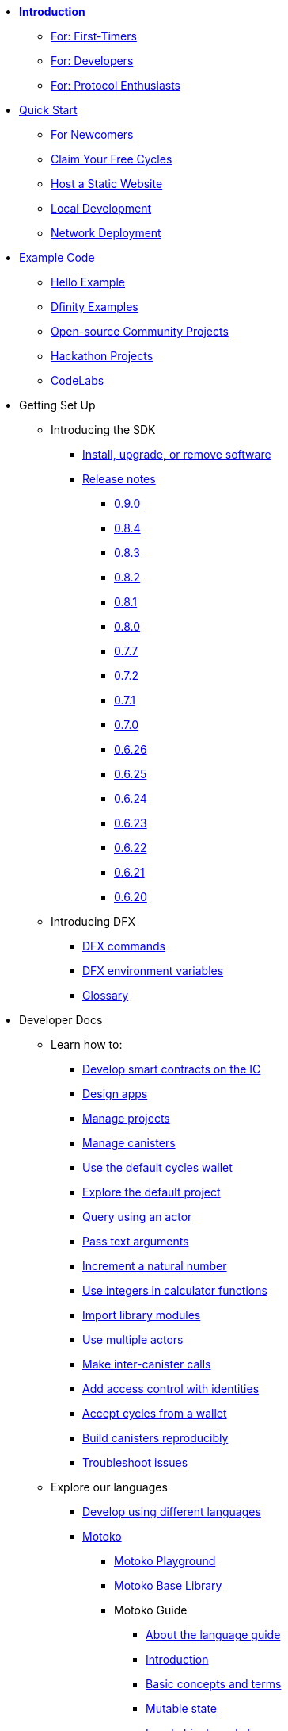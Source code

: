 * xref:introduction:welcome.adoc[**Introduction**]
** xref:introduction:welcome.adoc#for-first-timers[For: First-Timers]
** xref:introduction:welcome.adoc#for-developers[For: Developers]
** xref:introduction:welcome.adoc#for-protocol-enthusiasts[For: Protocol Enthusiasts]

* xref:quickstart:quickstart-intro.adoc[Quick Start]
** xref:quickstart:newcomers.adoc[For Newcomers]
** xref:quickstart:cycles-faucet.adoc[Claim Your Free Cycles]
** xref:quickstart:host-a-website.adoc[Host a Static Website]
** xref:quickstart:local-quickstart.adoc[Local Development]
** xref:quickstart:network-quickstart.adoc[Network Deployment]

* xref:examples:index.adoc[Example Code]
*** xref:examples:hello.adoc[Hello Example]
*** link:https://github.com/dfinity/examples[Dfinity Examples^]
*** link:https://github.com/dfinity/awesome-dfinity[Open-source Community Projects^]
*** xref:examples:hackathon-projects.adoc[Hackathon Projects]
*** xref:examples:codelabs.adoc[CodeLabs]

* Getting Set Up
** Introducing the SDK
*** xref:developers-guide:install-upgrade-remove.adoc[Install, upgrade, or remove software]
*** xref:release-notes:sdk-release-notes.adoc[Release notes]
**** xref:release-notes:0.9.0-rn.adoc[0.9.0]
**** xref:release-notes:0.8.4-rn.adoc[0.8.4]
**** xref:release-notes:0.8.3-rn.adoc[0.8.3]
**** xref:release-notes:0.8.2-rn.adoc[0.8.2]
**** xref:release-notes:0.8.1-rn.adoc[0.8.1]
**** xref:release-notes:0.8.0-rn.adoc[0.8.0]
**** xref:release-notes:0.7.7-rn.adoc[0.7.7]
**** xref:release-notes:0.7.2-rn.adoc[0.7.2]
**** xref:release-notes:0.7.1-rn.adoc[0.7.1]
**** xref:release-notes:0.7.0-rn.adoc[0.7.0]
**** xref:release-notes:0.6.26-rn.adoc[0.6.26]
**** xref:release-notes:0.6.25-rn.adoc[0.6.25]
**** xref:release-notes:0.6.24-rn.adoc[0.6.24]
**** xref:release-notes:0.6.23-rn.adoc[0.6.23]
**** xref:release-notes:0.6.22-rn.adoc[0.6.22]
**** xref:release-notes:0.6.21-rn.adoc[0.6.21]
**** xref:release-notes:0.6.20-rn.adoc[0.6.20]
** Introducing DFX
*** xref:developers-guide:cli-reference.adoc[DFX commands]
*** xref:developers-guide:cli-reference/dfx-envars.adoc[DFX environment variables]
*** xref:developers-guide:glossary.adoc[Glossary]

* Developer Docs
** Learn how to:
*** xref:developers-guide:sdk-guide.adoc[Develop smart contracts on the IC]
*** xref:developers-guide:design-apps.adoc[Design apps]
*** xref:developers-guide:customize-projects.adoc[Manage projects]
*** xref:developers-guide:working-with-canisters.adoc[Manage canisters]
*** xref:developers-guide:default-wallet.adoc[Use the default cycles wallet]
*** xref:developers-guide:tutorials/explore-templates.adoc[Explore the default project]
*** xref:developers-guide:tutorials/define-an-actor.adoc[Query using an actor]
*** xref:developers-guide:tutorials/hello-location.adoc[Pass text arguments]
*** xref:developers-guide:tutorials/counter-tutorial.adoc[Increment a natural number]
*** xref:developers-guide:tutorials/calculator.adoc[Use integers in calculator functions]
*** xref:developers-guide:tutorials/phonebook.adoc[Import library modules]
*** xref:developers-guide:tutorials/multiple-actors.adoc[Use multiple actors]
*** xref:developers-guide:tutorials/intercanister-calls.adoc[Make inter-canister calls]
*** xref:developers-guide:tutorials/access-control.adoc[Add access control with identities]
*** xref:developers-guide:tutorials/simple-cycles.adoc[Accept cycles from a wallet]
*** xref:developers-guide:tutorials/reproducible-builds.adoc[Build canisters reproducibly]
*** xref:developers-guide:troubleshooting.adoc[Troubleshoot issues]

** Explore our languages

*** xref:developers-guide:work-with-languages.adoc[Develop using different languages]
*** xref:language-guide:motoko.adoc[Motoko]
**** link:https://m7sm4-2iaaa-aaaab-qabra-cai.raw.ic0.app/[Motoko Playground^]
**** xref:base-libraries:stdlib-intro.adoc[Motoko Base Library]
**** Motoko Guide
***** xref:language-guide:about-this-guide.adoc[About the language guide]
***** xref:language-guide:motoko-introduction.adoc[Introduction]
***** xref:language-guide:basic-concepts.adoc[Basic concepts and terms]
***** xref:language-guide:mutable-state.adoc[Mutable state]
***** xref:language-guide:local-objects-classes.adoc[Local objects and classes]
***** xref:language-guide:actors-async.adoc[Actors and async data]
***** xref:language-guide:errors.adoc[Error handling]
***** xref:language-guide:pattern-matching.adoc[Pattern matching]
***** xref:language-guide:sharing.adoc[Sharing data and behavior]
***** xref:language-guide:modules-and-imports.adoc[Modules and imports]
***** xref:language-guide:control-flow.adoc[Imperative control flow]
***** xref:language-guide:structural-equality.adoc[Structural equality]
***** xref:language-guide:actor-classes.adoc[Actor classes]
***** xref:language-guide:caller-id.adoc[Principals and caller identification]
***** xref:language-guide:cycles.adoc[Managing cycles]
***** xref:language-guide:upgrades.adoc[Stable variables and upgrade methods]
***** xref:language-guide:compatibility.adoc[Upgrade compatibility]
***** xref:language-guide:stablememory.adoc[The ExperimentalStableMemory library]
***** xref:language-guide:heartbeats.adoc[Heartbeats]
***** xref:language-guide:language-manual.adoc[Language quick reference]
***** xref:language-guide:compiler-ref.adoc[Compiler reference]
***** xref:language-guide:motoko-grammar.adoc[Motoko grammar]
***** xref:language-guide:overview.adoc[Concise overview of Motoko]
***** xref:language-guide:style.adoc[Motoko style guidelines]

*** xref:rust-guide:rust-intro.adoc[Rust]
**** xref:rust-guide:rust-quickstart.adoc[Hello, World! Quick Start]
**** xref:rust-guide:rust-counter.adoc[Simple counter tutorial]
**** xref:rust-guide:multiply-dependency.adoc[Basic dependency tutorial]
**** xref:rust-guide:rust-profile.adoc[Profile tutorial]
**** xref:rust-guide:rust-optimize.adoc[Optimize a Rust program]

*** xref:candid-guide:candid-intro.adoc[Candid]
**** xref:candid-guide:candid-concepts.adoc[What is Candid?]
**** xref:candid-guide:candid-howto.adoc[How to]
**** xref:candid-guide:candid-ref.adoc[Reference]
***** xref:candid-guide:candid-types.adoc[Supported types]
***** link:https://github.com/dfinity/candid[Candid specification^]
***** link:https://docs.rs/candid[Candid Rust crate^]

** Introducing the Internet Identity
*** xref:ic-identity-guide:what-is-ic-identity.adoc[What is Internet Identity]
*** xref:ic-identity-guide:auth-how-to.adoc[How to use the Internet Identity]
*** xref:ic-identity-guide:hello-guide.adoc[Windows Hello Guide]

** Frontend development
*** xref:developers-guide:webpack-config.adoc[Add frontend assets]
*** xref:developers-guide:tutorials/custom-frontend.adoc[Customize the front-end]
*** xref:developers-guide:tutorials/my-contacts.adoc[Add a stylesheet]

*** Security Best Practices
**** xref:security-best-practices:introduction.adoc[Introduction]
**** xref:security-best-practices:general-security-best-practices.adoc[General Security Best Practices]
**** xref:security-best-practices:web-app-development-security-best-practices.adoc[Web App Development Security Best Practices]
**** xref:security-best-practices:rust-canister-development-security-best-practices.adoc[Rust Canister Development Security Best Practices]

* Protocol Docs
** .xref:developers-guide:concepts/concepts-intro.adoc[Concepts]
*** xref:developers-guide:concepts/what-is-IC.adoc[What is the {IC}]
*** xref:interface-spec:index.adoc[Internet Computer Interface Specification]
*** xref:developers-guide:concepts/nodes-subnets.adoc[Nodes and sub-networks]
*** xref:developers-guide:concepts/data-centers.adoc[Decentralized data centers]
*** xref:developers-guide:concepts/canisters-code.adoc[Canisters and code]
*** xref:developers-guide:concepts/trust-in-canisters.adoc[Trust in canisters]
*** xref:developers-guide:concepts/tokens-cycles.adoc[Tokens and cycles]
*** xref:developers-guide:concepts/governance.adoc[Neurons and governance]
*** xref:developers-guide:concepts/bitcoin-integration.adoc[Bitcoin integration]

* General Docs
** Overview of self-custody
*** xref:token-holders:custody-options-intro.adoc[Choosing self-custody for digital assets]
*** xref:token-holders:self-custody-quickstart.adoc[Self-custody quick start]
** Overview of ledger
*** xref:integration:ledger-quick-start.adoc[Ledger quick start]
** Overview of the NNS App
*** xref:token-holders:nns-app-quickstart.adoc[NNS App quick start]

* Additional Resources
** Developer videos
*** link:https://www.youtube.com/watch?v=oxEr8UzGeBo&list=PLuhDt1vhGcrf4DgKZecU3ar_RA1cB0vUT&index=11&ab_channel=DFINITY[Internet Identity^]
*** link:https://www.youtube.com/watch?v=4eSceDOS-Ms&list=PLuhDt1vhGcrf4DgKZecU3ar_RA1cB0vUT&index=21&ab_channel=DFINITY[Motoko^]
*** link:https://www.youtube.com/watch?v=GzkRsbqPaA0&ab_channel=DFINITY[Building a multiplayer game for the Internet Computer^]
*** link:https://www.youtube.com/watch?v=b_nc6yx5_DQ&list=PLuhDt1vhGcrf4DgKZecU3ar_RA1cB0vUT&index=7&ab_channel=DFINITY[Deploying static sites to the Internet Computer^]
*** link:https://www.youtube.com/watch?v=2miweY9-vZc&list=PLuhDt1vhGcrf4DgKZecU3ar_RA1cB0vUT&index=6&ab_channel=DFINITY[Zero to fullstack: web apps on the Internet Computer ^]

** Protocol videos
*** link:https://dfinity.org/technicals/[Technical library^]

** Developer tooling
*** xref:ROOT:download.adoc[DFINITY Canister SDK]
*** link:https://github.com/dfinity/cdk-rs[Rust CDK^]
*** link:https://github.com/kritzcreek/vessel[Vessel Package Manager^]
*** link:https://marketplace.visualstudio.com/items?itemName=dfinity-foundation.vscode-motoko[Motoko VS Code Extension^]
*** link:https://github.com/dfinity/agent-js[Agent JS^]
*** link:https://github.com/sudograph/sudograph[Sudograph^]
*** link:https://github.com/dfinity/cycles-wallet[Cycles Wallet^]
*** link:https://m7sm4-2iaaa-aaaab-qabra-cai.raw.ic0.app/[Motoko Playground^]
*** link:https://github.com/dfinity/quill[Quill^]

** Community created resources
*** link:https://ic.rocks/[ic.rocks (Block explorer)^]
*** link:https://plugwallet.ooo/[Plug (Browser-based wallet extension)^]
*** link:https://fleek.co/[Fleek (Netlify for the open web)^]
*** link:http://faucet.dfinity.org/[Cycles Faucet^]

** xref:developers-guide:computation-and-storage-costs.adoc[Computation and Storage Costs]

* Community
** link:https://discord.gg/cA7y6ezyE2[Developer Discord^]
** link:https://forum.dfinity.org/[Developer Forum^]
